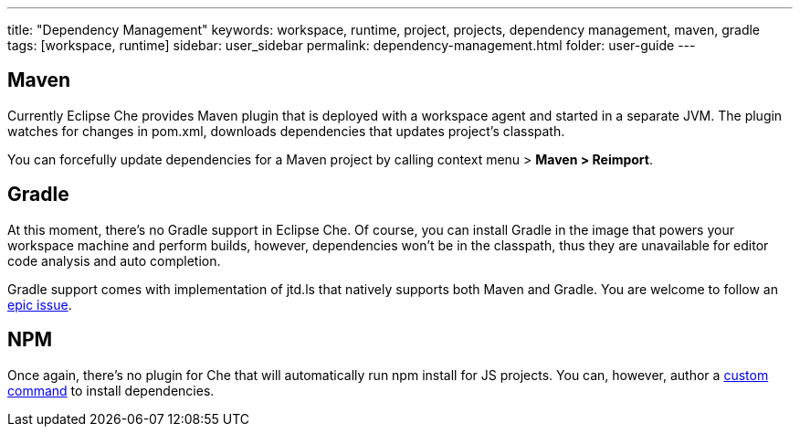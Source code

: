 ---
title: "Dependency Management"
keywords: workspace, runtime, project, projects, dependency management, maven, gradle
tags: [workspace, runtime]
sidebar: user_sidebar
permalink: dependency-management.html
folder: user-guide
---


[id="maven"]
== Maven

Currently Eclipse Che provides Maven plugin that is deployed with a workspace agent and started in a separate JVM. The plugin watches for changes in pom.xml, downloads dependencies that updates project’s classpath.

You can forcefully update dependencies for a Maven project by calling context menu > *Maven > Reimport*.

[id="gradle"]
== Gradle

At this moment, there’s no Gradle support in Eclipse Che. Of course, you can install Gradle in the image that powers your workspace machine and perform builds, however, dependencies won’t be in the classpath, thus they are unavailable for editor code analysis and auto completion.

Gradle support comes with implementation of jtd.ls that natively supports both Maven and Gradle. You are welcome to follow an https://github.com/eclipse/che/issues/6157[epic issue].

[id="npm"]
== NPM

Once again, there’s no plugin for Che that will automatically run npm install for JS projects. You can, however, author a link:commands-ide-macro[custom command] to install dependencies.
